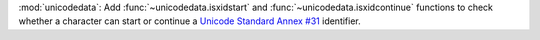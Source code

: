 :mod:`unicodedata`: Add :func:`~unicodedata.isxidstart` and
:func:`~unicodedata.isxidcontinue` functions to check whether a character can
start or continue a `Unicode Standard Annex #31 <https://www.unicode.org/reports/tr31/>`_ identifier.
